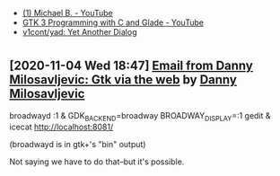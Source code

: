 - [[https://www.youtube.com/c/MichaelB-GTK/featured][(1) Michael B. - YouTube]]
- [[https://www.youtube.com/playlist?list=PLaybP4QvyRH1obigtMQwhB2DWhPKg32_T][GTK 3 Programming with C and Glade - YouTube]]
- [[https://github.com/v1cont/yad][v1cont/yad: Yet Another Dialog]]

* 
** [2020-11-04 Wed 18:47] [[gnus:INBOX#20201102112459.114bbec3@scratchpost.org][Email from Danny Milosavljevic: Gtk via the web]] by [[mailto:dannym@scratchpost.org][Danny Milosavljevic]]
broadwayd :1 &
GDK_BACKEND=broadway BROADWAY_DISPLAY=:1 gedit &
icecat http://localhost:8081/

(broadwayd is in gtk+'s "bin" output)

Not saying we have to do that--but it's possible.

